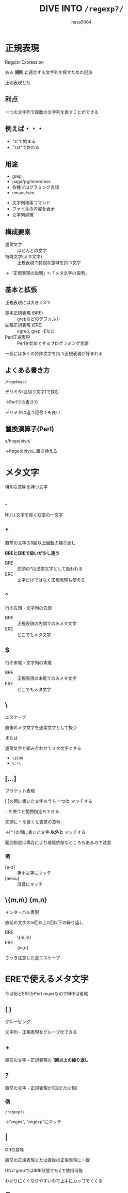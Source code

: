 #+REVEAL_ROOT: ../reveal.js
#+REVEAL_MATHJAX_URL: https://cdn.mathjax.org/mathjax/latest/MathJax.js?config=TeX-AMS-MML_HTMLorMML
#+OPTIONS: toc:0 num:nil reveal_mathjax:t
#+REVEAL_THEME: night
#+TITLE: DIVE INTO *~/regexp?/~*
#+AUTHOR: nasa9084
#+EMAIL:

* 正規表現
Regular Expression

ある *規則* に適合する文字列を探すための記法

#+BEGIN_NOTES
正則表現とも
#+END_NOTES

** 利点
一つの文字列で複数の文字列を表すことができる

** 例えば・・・
#+ATTR_REVEAL: :frag (appear)
- "a"で始まる
- ".txt"で終わる

** 用途
- grep
- page/pg/more/less
- 各種プログラミング言語
- emacs/vim

#+BEGIN_NOTES
- 文字列検索コマンド
- ファイルの内容を表示
- 文字列処理
#+END_NOTES

** 構成要素
- 通常文字 :: ほとんどの文字
- 特殊文字(メタ文字) :: 正規表現で特別な意味を持つ文字
#+ATTR_REVEAL: :frag (appear)
→「正規表現の説明」≒「メタ文字の説明」

** 基本と拡張
正規表現には大きく3つ

- 基本正規表現 (BRE) :: grepなどのデフォルト
- 拡張正規表現 (ERE) :: egrep, grep -Eなど
- Perl正規表現 :: Perlを始めとするプログラミング言語

#+BEGIN_NOTES
一般には多くの特殊文字を持つ正規表現が好まれる
#+END_NOTES

** よくある書き方
~/hogehoge/~

デリミタ(区切り文字)で挟む
#+ATTR_REVEAL: :frag (appear)
→Perlでの書き方

#+BEGIN_NOTES
デリミタは違う記号でも良い
#+END_NOTES

** 置換演算子(Perl)

s/hoge/piyo/
#+ATTR_REVEAL: :frag (appear)
→hogeをpiyoに置き換える

* メタ文字
特別な意味を持つ文字
** .
NULL文字を除く任意の一文字

** *
直前の文字の0回以上回数の繰り返し

*BREとEREで扱いが少し違う*
- BRE :: 先頭の*は通常文字として扱われる
- ERE :: 文字だけではなく正規表現も使える

** ^
行の先頭・文字列の先頭

- BRE :: 正規表現の先頭でのみメタ文字
- ERE :: どこでもメタ文字

** $
行の末尾・文字列の末尾

- BRE :: 正規表現の末尾でのみメタ文字
- ERE :: どこでもメタ文字

** \
エスケープ

直後のメタ文字を通常文字として扱う

または

通常文字と組み合わせてメタ文字とする

- ~\$500~
- ~C:\\~

** [...]
ブラケット表現

[ ]の間に書いた文字のうち *一つと* マッチする

~-~ を使うと範囲指定もできる

先頭に ~^~ を書くと否定の意味
#+ATTR_REVEAL: :frag (appear)
→[^ ]の間に書いた文字 *以外と* マッチする

#+BEGIN_NOTES
範囲指定は場合により環境依存なところもあるので注意
#+END_NOTES

*** 例
- [a-z] :: 英小文字にマッチ
- [aeiou] :: 母音にマッチ

** \{m,n\}  {m,n}
インターバル表現

直前の文字のm回以上n回以下の繰り返し

- BRE :: \{m,n\}
- ERE :: {m,n}

#+BEGIN_NOTES
さっき注意した逆エスケープ
#+END_NOTES

* EREで使えるメタ文字
#+BEGIN_NOTES
今は殆どEREかPerl regexなのでBREは省略
#+END_NOTES

** ( )
グルーピング

文字列・正規表現をグループ化できる

** +
直前の文字・正規表現の *1回以上の繰り返し*

** ?
直前の文字・正規表現が0回または1回

*** 例
~/regexp?/~
#+ATTR_REVEAL: :frag (appear)
→"regex", "regexp"にマッチ

** |
ORの意味

直前の正規表現または直後の正規表現に一致

#+BEGIN_NOTES
GNU grepではBRE状態でも\|で使用可能

わかりにくくなりやすいので上手にカッコでくくる
#+END_NOTES

*** 例
~/read|write/~
#+ATTR_REVEAL: :frag (appear)
→"read", "write"にマッチ

~/(P|p)ython/~
#+ATTR_REVEAL: :frag (appear)
→"Python", "python"にマッチ

* 文字クラス
複数の文字をまとめたもの
#+ATTR_REVEAL: :frag (appear)
→ブラケット表現のこと

** POSIX文字クラス
- BRE :: ~[[:hoge:]]~
- ERE :: [:hoge:]
#+ATTR_REVEAL: :frag (appear)
→これもブラケット表現と呼ぶ

#+BEGIN_NOTES
意味的には一緒なので

否定するときはコロンの後ろに^
#+END_NOTES

** 文字クラス

| 文字クラス | 内容                 | 等価な表現  |
|------------+----------------------+-------------|
| [:alnum:]  | アルファベットと数字 | [0-9a-zA-Z] |
| [:alpha:]  | アルファベット       | [a-zA-Z]    |
| [:lower:]  | 小文字アルファベット | [a-z]       |
| [:upper:]  | 大文字アルファベット | [A-Z]       |
| [:digit:]  | 数字                 | [0-9]       |
| [:xdigit:] | 16進数数値           | [0-9a-fA-F] |

** 文字型
ブラケット表現の略記

| 文字型 | 内容                     |
|--------+--------------------------|
| \l     | 半角小文字アルファベット |
| \u     | 半角大文字アルファベット |
| \d     | 数字                     |

#+BEGIN_NOTES
以前よく使われていた

今は文字クラスを使ったほうが良さげ
#+END_NOTES

* 後方参照
置換でよく使われる

EREでは仕様には無い

#+BEGIN_NOTES
実際には使えることも多い
#+END_NOTES

** \x
xは1,2,3,...

事前に\( \)で括ったグループを順に使える

#+BEGIN_NOTES
1オリジン

EREで使える場合は括弧にエスケープいらない
#+END_NOTES

** 例1
'や"で囲まれた部分を探したい
#+ATTR_REVEAL: :frag (appear)
~/\(['"]\).*\1/~

** 例2
"￥900"や"￥50"の様な箇所をすべて"900円"や"50円"の形に直したい
#+ATTR_REVEAL: :frag (appear)
→置換の検索で正規表現を使う

*** 使い方
- 検索文字列 :: ~￥\([:digit:]+\)~
- 置換文字列 :: ~\1円~

* 非欲張り指定子
** 欲張り指定子
~*~ , ~+~ , ~?~ , ~\{m,n\}~ , ~{m,n}~
#+ATTR_REVEAL: :frag (appear)
→基本的に欲張り(最左最長一致)

** どういうことか?

** HTMLの編集
*<div>div</div>を<div>span</div>に変えたい*

- 検索文字列 ::  ~(</?).*(>)~
- 置換文字列 ::  ~\1span\2~

*** perlを使ってやってみよう
#+ATTR_REVEAL: :frag (appear)
#+BEGIN_SRC perl
$w = "<div>div</div>を<div>span</div>に変えたい！";
$w =~ s#(</?).*(>)#\1span\2#g;
print $w;
#+END_SRC

#+ATTR_REVEAL: :frag (appear)
*結果*

#+ATTR_REVEAL: :frag (appear)
#+BEGIN_SRC html
<span>に変えたい！
#+END_SRC

#+ATTR_REVEAL: :frag (appear)
[[https://ideone.com/4LGPGm]]

#+BEGIN_NOTES
- -r :: 拡張
- g :: すべて置換
#+END_NOTES

** なんかちがう！

** 理由
一致する最長で選ぶ

** 非欲張り指定子
*欲張り指定子* : ~*~ , ~+~ , ~?~ , ~\{m,n\}~ , ~{m,n}~
#+ATTR_REVEAL: :frag (appear)
→ *非欲張り指定子* : ~*?~ , ~+?~ , ~??~ , ~\{m,n\}?~ , ~{m,n}?~

#+ATTR_REVEAL: :frag (appear)
これで最短一致する

*** perlを使ってやってみよう ver.2
#+ATTR_REVEAL: :frag (appear)
#+BEGIN_SRC perl
$w = "<div>div</div>を<div>span</div>に変えたい！";
$w =~ s#(</?).*?(>)#\1span\2#g;
print $w;
#+END_SRC

#+ATTR_REVEAL: :frag (appear)
*結果*

#+ATTR_REVEAL: :frag (appear)
#+BEGIN_SRC html
<span>div</span>を<span>span</span>に変えたい！
#+END_SRC

#+ATTR_REVEAL: :frag (appear)
[[https://ideone.com/R2lpII]]

* THINKING TIME!
** 例題をちょこっと
#+BEGIN_NOTES
HTMLが全くわからない人はいるか?
#+END_NOTES

*** 例題1
以下にマッチする正規表現
#+REVEAL_HTML: <div style="float:left;">
- Windows
- WINDOWS
- Windows95
- WINDOWS95
- Windows 95
- WINDOWS 95
以下同様に
#+REVEAL_HTML: </div>
- 98
- 2000
- XP
- 7
- 8
- 8.1
- 10

*** 回答例1
#+BEGIN_SRC perl
W(indows|INDOWS) ?(9[58]|2000|XP|7|8(\.1)?|10)
#+END_SRC

*** 例題2
#+BEGIN_SRC html
<a href="hoge">hogehoge</a>
<a href="piyo">piyopiyo</a>
<a href="fuga">fugafuga</a>
#+END_SRC

↓

#+BEGIN_SRC html
<a href="hoge" target="_blank">hogehoge</a>
<a href="piyo" target="_blank">piyopiyo</a>
<a href="fuga" target="_blank">fugafuga</a>
#+END_SRC

*** 回答例2
#+BEGIN_SRC perl
s#<(.+?)>(.+)<(.+)>#<\1 target="_blank">\2<\3>#g
#+END_SRC
